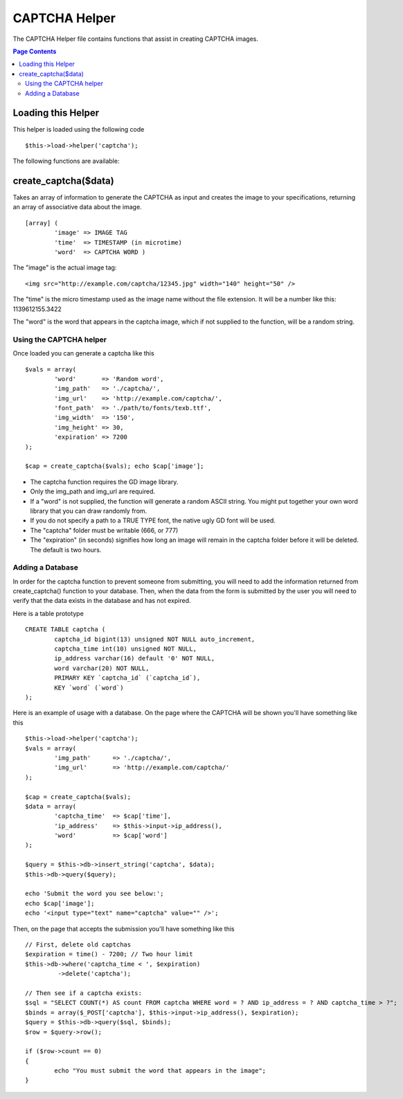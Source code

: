 ##############
CAPTCHA Helper
##############

The CAPTCHA Helper file contains functions that assist in creating
CAPTCHA images.

.. contents:: Page Contents

Loading this Helper
===================

This helper is loaded using the following code

::

	$this->load->helper('captcha');

The following functions are available:

create_captcha($data)
=====================

Takes an array of information to generate the CAPTCHA as input and
creates the image to your specifications, returning an array of
associative data about the image.

.. php:method:: function create_captcha($data = '', $img_path = '', $img_url = '', $font_path = '')

	:param array 	$data: array of data for the CAPTCHA
	:param string 	$img_path: path to create the image in
	:param string	$img_url: URL to the CAPTCHA image folder
	:param string	$font_path: server path to font
	:returns: array('word' => $word, 'time' => $now, 'image' => $img)


::

	[array] (
		'image' => IMAGE TAG   
		'time'  => TIMESTAMP (in microtime)   
		'word'  => CAPTCHA WORD )

The "image" is the actual image tag:

::

	<img src="http://example.com/captcha/12345.jpg" width="140" height="50" />


The "time" is the micro timestamp used as the image name without the
file extension. It will be a number like this: 1139612155.3422

The "word" is the word that appears in the captcha image, which if not
supplied to the function, will be a random string.

Using the CAPTCHA helper
------------------------

Once loaded you can generate a captcha like this

::

	$vals = array(     
		'word'       => 'Random word',     
		'img_path'   => './captcha/',     
		'img_url'    => 'http://example.com/captcha/',     
		'font_path'  => './path/to/fonts/texb.ttf',     
		'img_width'  => '150',     
		'img_height' => 30,     
		'expiration' => 7200     
	);

	$cap = create_captcha($vals); echo $cap['image'];


-  The captcha function requires the GD image library.
-  Only the img_path and img_url are required.
-  If a "word" is not supplied, the function will generate a random
   ASCII string. You might put together your own word library that you
   can draw randomly from.
-  If you do not specify a path to a TRUE TYPE font, the native ugly GD
   font will be used.
-  The "captcha" folder must be writable (666, or 777)
-  The "expiration" (in seconds) signifies how long an image will remain
   in the captcha folder before it will be deleted. The default is two
   hours.

Adding a Database
-----------------

In order for the captcha function to prevent someone from submitting,
you will need to add the information returned from create_captcha()
function to your database. Then, when the data from the form is
submitted by the user you will need to verify that the data exists in
the database and has not expired.

Here is a table prototype

::

	CREATE TABLE captcha (  
		captcha_id bigint(13) unsigned NOT NULL auto_increment,  
		captcha_time int(10) unsigned NOT NULL,  
		ip_address varchar(16) default '0' NOT NULL,  
		word varchar(20) NOT NULL,  
		PRIMARY KEY `captcha_id` (`captcha_id`),  
		KEY `word` (`word`)
	);

Here is an example of usage with a database. On the page where the
CAPTCHA will be shown you'll have something like this

::

	$this->load->helper('captcha');
	$vals = array(     
		'img_path'	=> './captcha/',     
		'img_url'	=> 'http://example.com/captcha/'     
	);

	$cap = create_captcha($vals);
	$data = array(     
		'captcha_time'	=> $cap['time'],     
		'ip_address'	=> $this->input->ip_address(),     
		'word'		=> $cap['word']     
	);

	$query = $this->db->insert_string('captcha', $data);
	$this->db->query($query);

	echo 'Submit the word you see below:';
	echo $cap['image']; 
	echo '<input type="text" name="captcha" value="" />';

Then, on the page that accepts the submission you'll have something like
this

::

	// First, delete old captchas
	$expiration = time() - 7200; // Two hour limit
	$this->db->where('captcha_time < ', $expiration)
		 ->delete('captcha');

	// Then see if a captcha exists:
	$sql = "SELECT COUNT(*) AS count FROM captcha WHERE word = ? AND ip_address = ? AND captcha_time > ?";
	$binds = array($_POST['captcha'], $this->input->ip_address(), $expiration);
	$query = $this->db->query($sql, $binds);
	$row = $query->row();

	if ($row->count == 0)
	{     
		echo "You must submit the word that appears in the image";
	}

